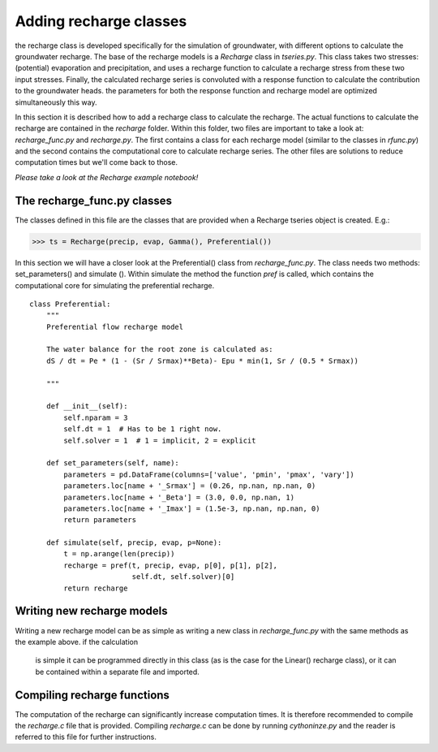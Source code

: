 Adding recharge classes
=======================
the recharge class is developed specifically for the simulation of groundwater,
with different options to calculate the groundwater recharge. The base of the
recharge models is a `Recharge` class in `tseries.py`. This class takes two
stresses: (potential) evaporation and precipitation, and uses a recharge function
to calculate a recharge stress from these two input stresses. Finally, the
calculated recharge series is convoluted with a response function to calculate
the contribution to the groundwater heads. the parameters for both the response
function and recharge model are optimized simultaneously this way.

In this section it is described how to add a recharge class to calculate the
recharge. The actual functions to calculate the recharge are contained in the
`recharge` folder. Within this folder, two files are important to take a look at:
`recharge_func.py` and `recharge.py`. The first contains a class for each
recharge model (similar to the classes in `rfunc.py`) and the second contains the
computational core to calculate recharge series. The other files are solutions
to reduce computation times but we'll come back to those.

*Please take a look at the Recharge example notebook!*

The recharge_func.py classes
~~~~~~~~~~~~~~~~~~~~~~~~~~~~
The classes defined in this file are the classes that are provided when a
Recharge tseries object is created. E.g.:

>>> ts = Recharge(precip, evap, Gamma(), Preferential())

In this section we will have a closer look at the Preferential() class from
`recharge_func.py`. The class needs two methods: set_parameters() and simulate
(). Within simulate the method the function `pref` is called, which contains the
computational core for simulating the preferential recharge.

::

    class Preferential:
        """
        Preferential flow recharge model

        The water balance for the root zone is calculated as:
        dS / dt = Pe * (1 - (Sr / Srmax)**Beta)- Epu * min(1, Sr / (0.5 * Srmax))

        """

        def __init__(self):
            self.nparam = 3
            self.dt = 1  # Has to be 1 right now.
            self.solver = 1  # 1 = implicit, 2 = explicit

        def set_parameters(self, name):
            parameters = pd.DataFrame(columns=['value', 'pmin', 'pmax', 'vary'])
            parameters.loc[name + '_Srmax'] = (0.26, np.nan, np.nan, 0)
            parameters.loc[name + '_Beta'] = (3.0, 0.0, np.nan, 1)
            parameters.loc[name + '_Imax'] = (1.5e-3, np.nan, np.nan, 0)
            return parameters

        def simulate(self, precip, evap, p=None):
            t = np.arange(len(precip))
            recharge = pref(t, precip, evap, p[0], p[1], p[2],
                            self.dt, self.solver)[0]
            return recharge


Writing new recharge models
~~~~~~~~~~~~~~~~~~~~~~~~~~~
Writing a new recharge model can be as simple as writing a new class in
`recharge_func.py` with the same methods as the example above. if the calculation
 is simple it can be programmed directly in this class (as is the case for the
 Linear() recharge class), or it can be contained within a separate file and
 imported.

Compiling recharge functions
~~~~~~~~~~~~~~~~~~~~~~~~~~~~
The computation of the recharge can significantly increase computation times. It
is therefore recommended to compile the `recharge.c` file that is provided.
Compiling `recharge.c` can be done by running `cythoninze.py` and the reader is
referred to this file for further instructions.